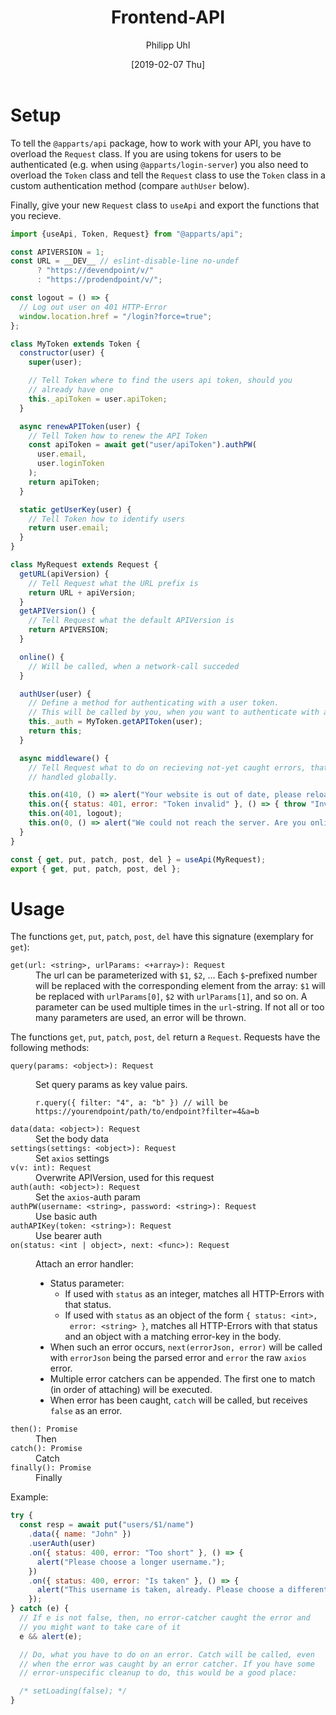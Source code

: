 #+TITLE: Frontend-API
#+DATE: [2019-02-07 Thu]
#+AUTHOR: Philipp Uhl

* Setup

To tell the =@apparts/api= package, how to work with your API, you
have to overload the =Request= class. If you are using tokens for users
to be authenticated (e.g. when using =@apparts/login-server=) you also
need to overload the =Token= class and tell the =Request= class to use
the =Token= class in a custom authentication method (compare
=authUser= below).

Finally, give your new =Request= class to =useApi= and export the
functions that you recieve.

#+BEGIN_SRC js
  import {useApi, Token, Request} from "@apparts/api";

  const APIVERSION = 1;
  const URL = __DEV__ // eslint-disable-line no-undef
        ? "https://devendpoint/v/"
        : "https://prodendpoint/v/";

  const logout = () => {
    // Log out user on 401 HTTP-Error
    window.location.href = "/login?force=true";
  };

  class MyToken extends Token {
    constructor(user) {
      super(user);

      // Tell Token where to find the users api token, should you
      // already have one
      this._apiToken = user.apiToken;
    }

    async renewAPIToken(user) {
      // Tell Token how to renew the API Token
      const apiToken = await get("user/apiToken").authPW(
        user.email,
        user.loginToken
      );
      return apiToken;
    }

    static getUserKey(user) {
      // Tell Token how to identify users
      return user.email;
    }
  }

  class MyRequest extends Request {
    getURL(apiVersion) {
      // Tell Request what the URL prefix is
      return URL + apiVersion;
    }
    getAPIVersion() {
      // Tell Request what the default APIVersion is
      return APIVERSION;
    }

    online() {
      // Will be called, when a network-call succeded
    }

    authUser(user) {
      // Define a method for authenticating with a user token.
      // This will be called by you, when you want to authenticate with a user
      this._auth = MyToken.getAPIToken(user);
      return this;
    }

    async middleware() {
      // Tell Request what to do on recieving not-yet caught errors, that should be
      // handled globally.

      this.on(410, () => alert("Your website is out of date, please reload it."));
      this.on({ status: 401, error: "Token invalid" }, () => { throw "Invalid token"; });
      this.on(401, logout);
      this.on(0, () => alert("We could not reach the server. Are you online?"));
    }
  }

  const { get, put, patch, post, del } = useApi(MyRequest);
  export { get, put, patch, post, del };
#+END_SRC

* Usage

The functions =get=, =put=, =patch=, =post=, =del= have this
signature (exemplary for =get=):

- =get(url: <string>, urlParams: <+array>): Request= :: The url can be
  parameterized with =$1=, =$2=, ... Each =$=-prefixed number will be
  replaced with the corresponding element from the array: =$1= will be
  replaced with =urlParams[0]=, =$2= with =urlParams[1]=, and so on. A
  parameter can be used multiple times in the =url=-string. If not all
  or too many parameters are used, an error will be thrown.

The functions =get=, =put=, =patch=, =post=, =del= return a
=Request=. Requests have the following methods:

- =query(params: <object>): Request= :: Set query params as key value
  pairs.
  : r.query({ filter: "4", a: "b" }) // will be https://yourendpoint/path/to/endpoint?filter=4&a=b
- =data(data: <object>): Request= :: Set the body data
- =settings(settings: <object>): Request= :: Set =axios= settings
- =v(v: int): Request= :: Overwrite APIVersion, used for this request
- =auth(auth: <object>): Request= :: Set the =axios=-auth param
- =authPW(username: <string>, password: <string>): Request= :: Use basic auth
- =authAPIKey(token: <string>): Request= :: Use bearer auth
- =on(status: <int | object>, next: <func>): Request= :: Attach an error handler:
  - Status parameter:
    - If used with =status= as an integer, matches all HTTP-Errors with
      that status.
    - If used with =status= as an object of the form ={ status: <int>,
      error: <string> }=, matches all HTTP-Errors with that status and
      an object with a matching error-key in the body.
  - When such an error occurs, =next(errorJson, error)=
    will be called with =errorJson= being the parsed error and =error=
    the raw =axios= error.
  - Multiple error catchers can be appended. The first one to match
    (in order of attaching) will be executed.
  - When error has been caught, =catch= will be called, but receives
    =false= as an error.
- =then(): Promise= :: Then
- =catch(): Promise= :: Catch
- =finally(): Promise= :: Finally

Example:

#+BEGIN_SRC js
  try {
    const resp = await put("users/$1/name")
      .data({ name: "John" })
      .userAuth(user)
      .on({ status: 400, error: "Too short" }, () => {
        alert("Please choose a longer username.");
      })
      .on({ status: 400, error: "Is taken" }, () => {
        alert("This username is taken, already. Please choose a different username.");
      });
  } catch (e) {
    // If e is not false, then, no error-catcher caught the error and
    // you might want to take care of it
    e && alert(e);

    // Do, what you have to do on an error. Catch will be called, even
    // when the error was caught by an error catcher. If you have some
    // error-unspecific cleanup to do, this would be a good place:
  
    /* setLoading(false); */
  }
#+END_SRC
